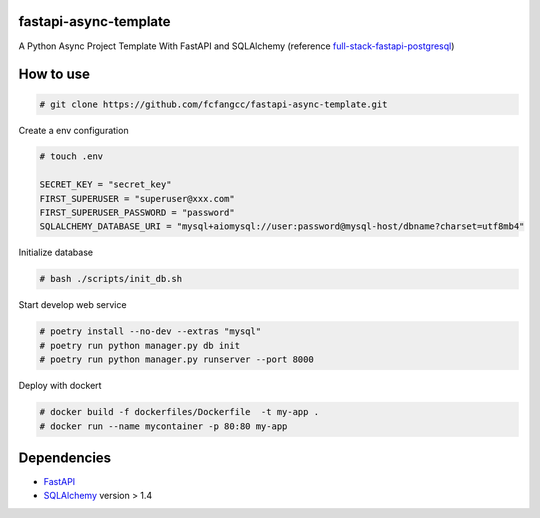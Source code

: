 fastapi-async-template
============================
A Python Async Project Template With FastAPI and SQLAlchemy (reference `full-stack-fastapi-postgresql <https://github.com/tiangolo/full-stack-fastapi-postgresql>`_)



How to use
============================

.. code:: shell

    # git clone https://github.com/fcfangcc/fastapi-async-template.git

Create a env configuration

.. code:: shell

    # touch .env

    SECRET_KEY = "secret_key"
    FIRST_SUPERUSER = "superuser@xxx.com"
    FIRST_SUPERUSER_PASSWORD = "password"
    SQLALCHEMY_DATABASE_URI = "mysql+aiomysql://user:password@mysql-host/dbname?charset=utf8mb4"


Initialize database

.. code:: shell

    # bash ./scripts/init_db.sh

Start develop web service

.. code:: shell

    # poetry install --no-dev --extras "mysql"
    # poetry run python manager.py db init
    # poetry run python manager.py runserver --port 8000

Deploy with dockert

.. code:: shell

    # docker build -f dockerfiles/Dockerfile  -t my-app .
    # docker run --name mycontainer -p 80:80 my-app



Dependencies
===========================
* `FastAPI <https://fastapi.tiangolo.com/>`_
* `SQLAlchemy <https://www.sqlalchemy.org/>`_  version > 1.4
